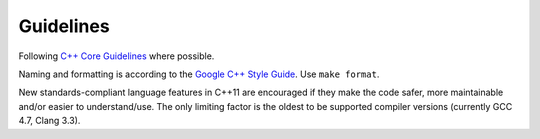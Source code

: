 Guidelines
==========

Following `C++ Core Guidelines <https://github.com/isocpp/CppCoreGuidelines>`_
where possible.

Naming and formatting is according to the `Google C++ Style Guide
<https://google.github.io/styleguide/cppguide.html>`_. Use ``make format``.

New standards-compliant language features in C++11 are encouraged if they make
the code safer, more maintainable and/or easier to understand/use. The only
limiting factor is the oldest to be supported compiler versions (currently GCC
4.7, Clang 3.3).
